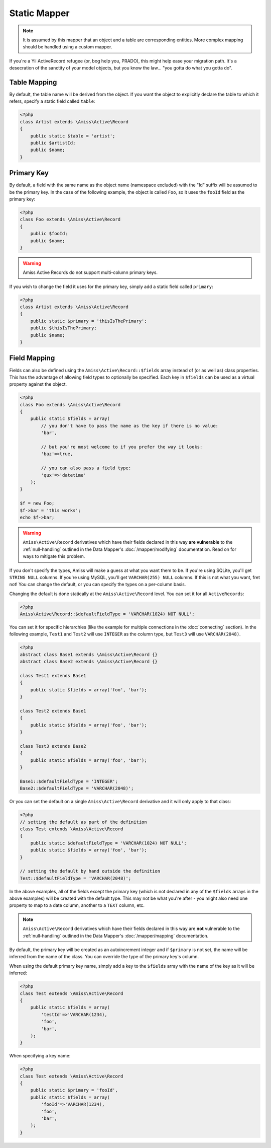 Static Mapper
=============

.. note::   It is assumed by this mapper that an object and a table are corresponding entities. 
            More complex mapping should be handled using a custom mapper.


If you're a Yii ActiveRecord refugee (or, bog help you, PRADO), this might help ease your migration path. It's a desecration of the sanctity of your model objects, but you know the law... "you gotta do what you gotta do".


Table Mapping
-------------

By default, the table name will be derived from the object. If you want the object to explicitly declare the table to which it refers, specify a static field called ``table``:

.. code-block:: php
    
    <?php
    class Artist extends \Amiss\Active\Record
    {
        public static $table = 'artist';
        public $artistId;
        public $name;
    }


Primary Key
-----------

By default, a field with the same name as the object name (namespace excluded) with the "Id" suffix will be assumed to be the primary key. In the case of the following example, the object is called ``Foo``, so it uses the ``fooId`` field as the primary key:

.. code-block:: php

    <?php
    class Foo extends \Amiss\Active\Record
    {
        public $fooId;
        public $name;
    }


.. warning:: Amiss Active Records do not support multi-column primary keys.


If you wish to change the field it uses for the primary key, simply add a static field called ``primary``:

.. code-block:: php
    
    <?php
    class Artist extends \Amiss\Active\Record
    {
        public static $primary = 'thisIsThePrimary';
        public $thisIsThePrimary;
        public $name;
    }


Field Mapping
-------------

Fields can also be defined using the ``Amiss\Active\Record::$fields`` array instead of (or as well as) class properties. This has the advantage of allowing field types to optionally be specified. Each key in ``$fields`` can be used as a virtual property against the object.

.. code-block:: php
    
    <?php
    class Foo extends \Amiss\Active\Record
    {
        public static $fields = array(
            // you don't have to pass the name as the key if there is no value:
            'bar',

            // but you're most welcome to if you prefer the way it looks:
            'baz'=>true,

            // you can also pass a field type:
            'qux'=>'datetime'
        );
    }

    $f = new Foo;
    $f->bar = 'this works';
    echo $f->bar;


.. warning::

    ``Amiss\Active\Record`` derivatives which have their fields declared in this way **are vulnerable** to the :ref:`null-handling` outlined in the Data Mapper's :doc:`/mapper/modifying` documentation. Read on for ways to mitigate this problem.


If you don't specify the types, Amiss will make a guess at what you want them to be. If you're using SQLite, you'll get ``STRING NULL`` columns. If you're using MySQL, you'll get ``VARCHAR(255) NULL`` columns. If this is not what you want, fret not! You can change the default, or you can specify the types on a per-column basis.

Changing the default is done statically at the ``Amiss\Active\Record`` level. You can set it for all ``ActiveRecords``:

.. code-block:: php

    <?php
    Amiss\Active\Record::$defaultFieldType = 'VARCHAR(1024) NOT NULL';


You can set it for specific hierarchies (like the example for multiple connections in the :doc:`connecting` section). In the following example, ``Test1`` and ``Test2`` will use ``INTEGER`` as the column type, but ``Test3`` will use ``VARCHAR(2048)``.

.. code-block:: php

    <?php
    abstract class Base1 extends \Amiss\Active\Record {}
    abstract class Base2 extends \Amiss\Active\Record {}

    class Test1 extends Base1
    {
        public static $fields = array('foo', 'bar');
    }
    
    class Test2 extends Base1
    {
        public static $fields = array('foo', 'bar');
    }
    
    class Test3 extends Base2
    {
        public static $fields = array('foo', 'bar');
    }
    
    Base1::$defaultFieldType = 'INTEGER';
    Base2::$defaultFieldType = 'VARCHAR(2048)';


Or you can set the default on a single ``Amiss\Active\Record`` derivative and it will only apply to that class:

.. code-block:: php

    <?php
    // setting the default as part of the definition
    class Test extends \Amiss\Active\Record
    {
        public static $defaultFieldType = 'VARCHAR(1024) NOT NULL';
        public static $fields = array('foo', 'bar');
    }
    
    // setting the default by hand outside the definition
    Test::$defaultFieldType = 'VARCHAR(2048)';


In the above examples, all of the fields except the primary key (which is not declared in any of the ``$fields`` arrays in the above examples) will be created with the default type. This may not be what you're after - you might also need one property to map to a date column, another to a ``TEXT`` column, etc.

.. note::

    ``Amiss\Active\Record`` derivatives which have their fields declared in this way are **not** vulnerable to the :ref:`null-handling` outlined in the Data Mapper's :doc:`/mapper/mapping` documentation.


By default, the primary key will be created as an autoincrement integer and if ``$primary`` is not set, the name will be inferred from the name of the class. You can override the type of the primary key's column.

When using the default primary key name, simply add a key to the ``$fields`` array with the name of the key as it will be inferred:

.. code-block:: php

    <?php
    class Test extends \Amiss\Active\Record
    {
        public static $fields = array(
            'testId'=>'VARCHAR(1234),
            'foo',
            'bar',
        );
    }


When specifying a key name:

.. code-block:: php

    <?php
    class Test extends \Amiss\Active\Record
    {
        public static $primary = 'fooId',
        public static $fields = array(
            'fooId'=>'VARCHAR(1234),
            'foo',
            'bar',
        );
    }
